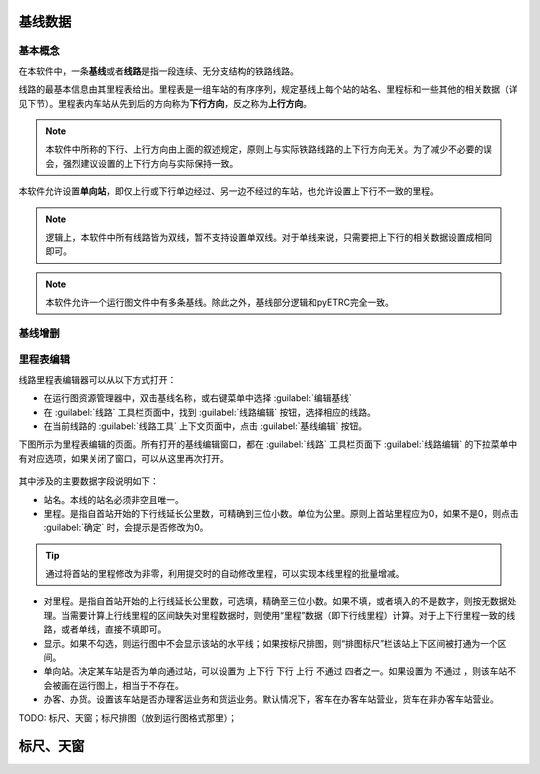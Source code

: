 基线数据
~~~~~~~~~

.. _rail_concepts:

基本概念
^^^^^^^^^

在本软件中，一条\ **基线**\ 或者\ **线路**\ 是指一段连续、无分支结构的铁路线路。

线路的最基本信息由其里程表给出。里程表是一组车站的有序序列，规定基线上每个站的站名、里程标和一些其他的相关数据（详见下节）。里程表内车站从先到后的方向称为\ **下行方向**\ ，反之称为\ **上行方向**\ 。

.. note::
    本软件中所称的下行、上行方向由上面的叙述规定，原则上与实际铁路线路的上下行方向无关。为了减少不必要的误会，强烈建议设置的上下行方向与实际保持一致。

本软件允许设置\ **单向站**\ ，即仅上行或下行单边经过、另一边不经过的车站，也允许设置上下行不一致的里程。

.. note::
    逻辑上，本软件中所有线路皆为双线，暂不支持设置单双线。对于单线来说，只需要把上下行的相关数据设置成相同即可。

.. note::
    本软件允许一个运行图文件中有多条基线。除此之外，基线部分逻辑和pyETRC完全一致。


基线增删
^^^^^^^^^


里程表编辑
^^^^^^^^^^^

线路里程表编辑器可以从以下方式打开：

- 在运行图资源管理器中，双击基线名称，或右键菜单中选择 :guilabel:`编辑基线` 
- 在 :guilabel:`线路` 工具栏页面中，找到 :guilabel:`线路编辑` 按钮，选择相应的线路。
- 在当前线路的 :guilabel:`线路工具` 上下文页面中，点击 :guilabel:`基线编辑` 按钮。

下图所示为里程表编辑的页面。所有打开的基线编辑窗口，都在 :guilabel:`线路` 工具栏页面下 :guilabel:`线路编辑` 的下拉菜单中有对应选项，如果关闭了窗口，可以从这里再次打开。

.. figure:: /_static/img/data/railstation.png
    :alt: 基线编辑

其中涉及的主要数据字段说明如下：

- 站名。本线的站名必须非空且唯一。
- 里程。是指自首站开始的下行线延长公里数，可精确到三位小数。单位为公里。原则上首站里程应为0，如果不是0，则点击 :guilabel:`确定` 时，会提示是否修改为0。

.. tip::
    通过将首站的里程修改为非零，利用提交时的自动修改里程，可以实现本线里程的批量增减。

- 对里程。是指自首站开始的上行线延长公里数，可选填，精确至三位小数。如果不填，或者填入的不是数字，则按无数据处理。当需要计算上行线里程的区间缺失对里程数据时，则使用“里程”数据（即下行线里程）计算。对于上下行里程一致的线路，或者单线，直接不填即可。
- 显示。如果不勾选，则运行图中不会显示该站的水平线；如果按标尺排图，则“排图标尺”栏该站上下区间被打通为一个区间。
- 单向站。决定某车站是否为单向通过站，可以设置为 ``上下行`` ``下行`` ``上行`` ``不通过`` 四者之一。如果设置为 ``不通过`` ，则该车站不会被画在运行图上，相当于不存在。
- 办客、办货。设置该车站是否办理客运业务和货运业务。默认情况下，客车在办客车站营业，货车在非办客车站营业。

| TODO: 标尺、天窗；标尺排图（放到运行图格式那里）；


标尺、天窗
~~~~~~~~~~~
